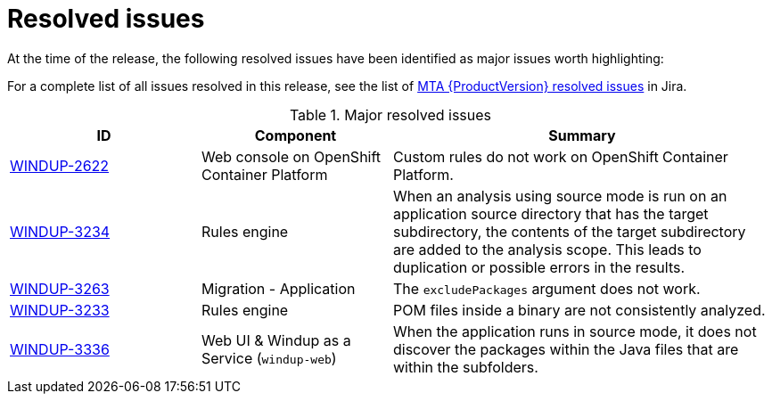 // Module included in the following assemblies:
//
// * docs/release_notes-5.0/master.adoc

:_content-type: REFERENCE
[id="rn-resolved-issues_{context}"]
= Resolved issues

At the time of the release, the following resolved issues have been identified as major issues worth highlighting:

For a complete list of all issues resolved in this release, see the list of link:https://issues.redhat.com/browse/WINDUP-3317?filter=12393204[MTA {ProductVersion} resolved issues] in Jira.

.Major resolved issues
[cols="25%,25%,50%",options="header"]
|====
|ID
|Component
|Summary

|link:https://issues.redhat.com/browse/WINDUP-2622[WINDUP-2622]
|Web console on OpenShift Container Platform
|Custom rules do not work on OpenShift Container Platform.

|link:https://issues.redhat.com/browse/WINDUP-3234[WINDUP-3234]
|Rules engine
|When an analysis using source mode is run on an application source directory that has the target subdirectory, the contents of the target subdirectory are added to the analysis scope. This leads to duplication or possible errors in the results.

|link:https://issues.redhat.com/browse/WINDUP-3263[WINDUP-3263]
|Migration - Application
|The `excludePackages` argument does not work.

|link:https://issues.redhat.com/browse/WINDUP-3233[WINDUP-3233]
|Rules engine
|POM files inside a binary are not consistently analyzed.

|link:https://issues.redhat.com/browse/WINDUP-3336[WINDUP-3336]
|Web UI & Windup as a Service (`windup-web`)
|When the application runs in source mode, it does not discover the packages within the Java files that are within the subfolders.
|====
